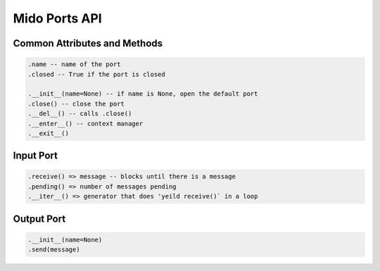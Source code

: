 Mido Ports API
===============

.. code:: python

Common Attributes and Methods
------------------------------

.. code:: python

    .name -- name of the port
    .closed -- True if the port is closed
    
    .__init__(name=None) -- if name is None, open the default port
    .close() -- close the port
    .__del__() -- calls .close()
    .__enter__() -- context manager
    .__exit__()


Input Port
-----------

.. code:: python

    .receive() => message -- blocks until there is a message
    .pending() => number of messages pending
    .__iter__() => generator that does 'yeild receive()` in a loop

    
Output Port
------------

.. code:: python

    .__init__(name=None)
    .send(message)
